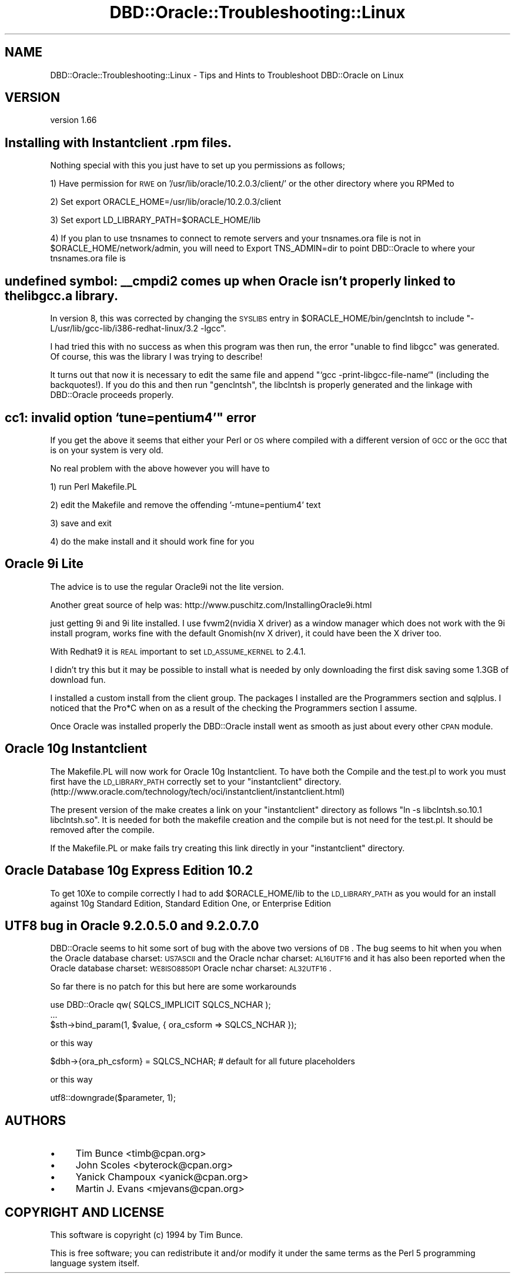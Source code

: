 .\" Automatically generated by Pod::Man v1.37, Pod::Parser v1.32
.\"
.\" Standard preamble:
.\" ========================================================================
.de Sh \" Subsection heading
.br
.if t .Sp
.ne 5
.PP
\fB\\$1\fR
.PP
..
.de Sp \" Vertical space (when we can't use .PP)
.if t .sp .5v
.if n .sp
..
.de Vb \" Begin verbatim text
.ft CW
.nf
.ne \\$1
..
.de Ve \" End verbatim text
.ft R
.fi
..
.\" Set up some character translations and predefined strings.  \*(-- will
.\" give an unbreakable dash, \*(PI will give pi, \*(L" will give a left
.\" double quote, and \*(R" will give a right double quote.  | will give a
.\" real vertical bar.  \*(C+ will give a nicer C++.  Capital omega is used to
.\" do unbreakable dashes and therefore won't be available.  \*(C` and \*(C'
.\" expand to `' in nroff, nothing in troff, for use with C<>.
.tr \(*W-|\(bv\*(Tr
.ds C+ C\v'-.1v'\h'-1p'\s-2+\h'-1p'+\s0\v'.1v'\h'-1p'
.ie n \{\
.    ds -- \(*W-
.    ds PI pi
.    if (\n(.H=4u)&(1m=24u) .ds -- \(*W\h'-12u'\(*W\h'-12u'-\" diablo 10 pitch
.    if (\n(.H=4u)&(1m=20u) .ds -- \(*W\h'-12u'\(*W\h'-8u'-\"  diablo 12 pitch
.    ds L" ""
.    ds R" ""
.    ds C` ""
.    ds C' ""
'br\}
.el\{\
.    ds -- \|\(em\|
.    ds PI \(*p
.    ds L" ``
.    ds R" ''
'br\}
.\"
.\" If the F register is turned on, we'll generate index entries on stderr for
.\" titles (.TH), headers (.SH), subsections (.Sh), items (.Ip), and index
.\" entries marked with X<> in POD.  Of course, you'll have to process the
.\" output yourself in some meaningful fashion.
.if \nF \{\
.    de IX
.    tm Index:\\$1\t\\n%\t"\\$2"
..
.    nr % 0
.    rr F
.\}
.\"
.\" For nroff, turn off justification.  Always turn off hyphenation; it makes
.\" way too many mistakes in technical documents.
.hy 0
.if n .na
.\"
.\" Accent mark definitions (@(#)ms.acc 1.5 88/02/08 SMI; from UCB 4.2).
.\" Fear.  Run.  Save yourself.  No user-serviceable parts.
.    \" fudge factors for nroff and troff
.if n \{\
.    ds #H 0
.    ds #V .8m
.    ds #F .3m
.    ds #[ \f1
.    ds #] \fP
.\}
.if t \{\
.    ds #H ((1u-(\\\\n(.fu%2u))*.13m)
.    ds #V .6m
.    ds #F 0
.    ds #[ \&
.    ds #] \&
.\}
.    \" simple accents for nroff and troff
.if n \{\
.    ds ' \&
.    ds ` \&
.    ds ^ \&
.    ds , \&
.    ds ~ ~
.    ds /
.\}
.if t \{\
.    ds ' \\k:\h'-(\\n(.wu*8/10-\*(#H)'\'\h"|\\n:u"
.    ds ` \\k:\h'-(\\n(.wu*8/10-\*(#H)'\`\h'|\\n:u'
.    ds ^ \\k:\h'-(\\n(.wu*10/11-\*(#H)'^\h'|\\n:u'
.    ds , \\k:\h'-(\\n(.wu*8/10)',\h'|\\n:u'
.    ds ~ \\k:\h'-(\\n(.wu-\*(#H-.1m)'~\h'|\\n:u'
.    ds / \\k:\h'-(\\n(.wu*8/10-\*(#H)'\z\(sl\h'|\\n:u'
.\}
.    \" troff and (daisy-wheel) nroff accents
.ds : \\k:\h'-(\\n(.wu*8/10-\*(#H+.1m+\*(#F)'\v'-\*(#V'\z.\h'.2m+\*(#F'.\h'|\\n:u'\v'\*(#V'
.ds 8 \h'\*(#H'\(*b\h'-\*(#H'
.ds o \\k:\h'-(\\n(.wu+\w'\(de'u-\*(#H)/2u'\v'-.3n'\*(#[\z\(de\v'.3n'\h'|\\n:u'\*(#]
.ds d- \h'\*(#H'\(pd\h'-\w'~'u'\v'-.25m'\f2\(hy\fP\v'.25m'\h'-\*(#H'
.ds D- D\\k:\h'-\w'D'u'\v'-.11m'\z\(hy\v'.11m'\h'|\\n:u'
.ds th \*(#[\v'.3m'\s+1I\s-1\v'-.3m'\h'-(\w'I'u*2/3)'\s-1o\s+1\*(#]
.ds Th \*(#[\s+2I\s-2\h'-\w'I'u*3/5'\v'-.3m'o\v'.3m'\*(#]
.ds ae a\h'-(\w'a'u*4/10)'e
.ds Ae A\h'-(\w'A'u*4/10)'E
.    \" corrections for vroff
.if v .ds ~ \\k:\h'-(\\n(.wu*9/10-\*(#H)'\s-2\u~\d\s+2\h'|\\n:u'
.if v .ds ^ \\k:\h'-(\\n(.wu*10/11-\*(#H)'\v'-.4m'^\v'.4m'\h'|\\n:u'
.    \" for low resolution devices (crt and lpr)
.if \n(.H>23 .if \n(.V>19 \
\{\
.    ds : e
.    ds 8 ss
.    ds o a
.    ds d- d\h'-1'\(ga
.    ds D- D\h'-1'\(hy
.    ds th \o'bp'
.    ds Th \o'LP'
.    ds ae ae
.    ds Ae AE
.\}
.rm #[ #] #H #V #F C
.\" ========================================================================
.\"
.IX Title "DBD::Oracle::Troubleshooting::Linux 3"
.TH DBD::Oracle::Troubleshooting::Linux 3 "2013-08-23" "perl v5.8.8" "User Contributed Perl Documentation"
.SH "NAME"
DBD::Oracle::Troubleshooting::Linux \- Tips and Hints to Troubleshoot DBD::Oracle on Linux
.SH "VERSION"
.IX Header "VERSION"
version 1.66
.SH "Installing with Instantclient .rpm files."
.IX Header "Installing with Instantclient .rpm files."
Nothing special with this you just have to set up you permissions as follows;
.PP
1) Have permission for \s-1RWE\s0 on '/usr/lib/oracle/10.2.0.3/client/' or the other directory where you RPMed to
.PP
2) Set export ORACLE_HOME=/usr/lib/oracle/10.2.0.3/client
.PP
3) Set export LD_LIBRARY_PATH=$ORACLE_HOME/lib
.PP
4) If you plan to use tnsnames to connect to remote servers and your tnsnames.ora file is not in \f(CW$ORACLE_HOME\fR/network/admin, you will need to Export TNS_ADMIN=dir to point DBD::Oracle to where your tnsnames.ora file is
.SH "undefined symbol: _\|_cmpdi2 comes up when Oracle isn't properly linked to the libgcc.a library."
.IX Header "undefined symbol: __cmpdi2 comes up when Oracle isn't properly linked to the libgcc.a library."
In version 8, this was corrected by changing the \s-1SYSLIBS\s0 entry in
\&\f(CW$ORACLE_HOME\fR/bin/genclntsh to include
\&\*(L"\-L/usr/lib/gcc\-lib/i386\-redhat\-linux/3.2 \-lgcc\*(R".
.PP
I had tried this with no success as when this program was then run, the
error \*(L"unable to find libgcc\*(R" was generated.  Of course, this was the
library I was trying to describe!
.PP
It turns out that now it is necessary to edit the same file and append
\&\*(L"`gcc \-print\-libgcc\-file\-name`\*(R" (including the backquotes!).  If you do
this and then run \*(L"genclntsh\*(R", the libclntsh is properly generated and
the linkage with DBD::Oracle proceeds properly.
.SH "cc1: invalid option `tune=pentium4'"" error"
.IX Header "cc1: invalid option `tune=pentium4'"" error"
If you get the above it seems that either your Perl or \s-1OS\s0 where compiled with a different version of \s-1GCC\s0 or the \s-1GCC\s0 that is on your system is very old.
.PP
No real problem with the above however you will have to
.PP
1) run Perl Makefile.PL
.PP
2) edit the Makefile and remove the offending '\-mtune=pentium4' text
.PP
3) save and exit
.PP
4) do the make install and it should work fine for you
.SH "Oracle 9i Lite"
.IX Header "Oracle 9i Lite"
The advice is to use the regular Oracle9i not the lite version. 
.PP
Another great source of help was: http://www.puschitz.com/InstallingOracle9i.html
.PP
just getting 9i and 9i lite installed.  I use fvwm2(nvidia X driver) as
a window manager which does not work with the 9i install program, works
fine with the default Gnomish(nv X driver), it could have been the X
driver too.
.PP
With Redhat9 it is \s-1REAL\s0 important to set \s-1LD_ASSUME_KERNEL\s0 to 2.4.1.
.PP
I didn't try this but it may be possible to install what is needed by
only downloading the first disk saving some 1.3GB of download fun.
.PP
I installed a custom install from the client group.  The packages I
installed are the Programmers section and sqlplus.  I noticed that the
Pro*C when on as a result of the checking the Programmers section I
assume.
.PP
Once Oracle was installed properly the DBD::Oracle install went as
smooth as just about every other \s-1CPAN\s0 module.
.SH "Oracle 10g Instantclient"
.IX Header "Oracle 10g Instantclient"
The Makefile.PL will now work for  Oracle 10g Instantclient. To have both the Compile and
the test.pl to work you must first have the \s-1LD_LIBRARY_PATH\s0 correctly set to your 
\&\*(L"instantclient\*(R" directory. (http://www.oracle.com/technology/tech/oci/instantclient/instantclient.html) 
.PP
The present version of the make creates a link on your \*(L"instantclient\*(R" directory as follows
\&\*(L"ln \-s libclntsh.so.10.1 libclntsh.so\*(R". It is needed for both the makefile creation and the compile 
but is not need for the test.pl. It should be removed after the compile.
.PP
If the Makefile.PL or make fails try creating this link directly in your \*(L"instantclient\*(R" directory.
.SH "Oracle Database 10g Express Edition  10.2"
.IX Header "Oracle Database 10g Express Edition  10.2"
To get 10Xe to compile correctly I had to add \f(CW$ORACLE_HOME\fR/lib to the \s-1LD_LIBRARY_PATH\s0 
as you would for an install against 10g Standard Edition, Standard Edition One, or 
Enterprise Edition 
.SH "UTF8 bug in Oracle  9.2.0.5.0 and 9.2.0.7.0"
.IX Header "UTF8 bug in Oracle  9.2.0.5.0 and 9.2.0.7.0"
DBD::Oracle seems to hit some sort of bug with the above two versions of \s-1DB\s0.
The bug seems to hit when you when the Oracle database charset: \s-1US7ASCII\s0 and the Oracle nchar charset: \s-1AL16UTF16\s0 and it has also
been reported when the Oracle database charset: \s-1WE8ISO8850P1\s0 Oracle nchar charset: \s-1AL32UTF16\s0.  
.PP
So far there is no patch for this but here are some workarounds 
.PP
.Vb 3
\&    use DBD::Oracle qw( SQLCS_IMPLICIT SQLCS_NCHAR );
\&    ...
\&    $sth->bind_param(1, $value, { ora_csform => SQLCS_NCHAR });
.Ve
.PP
.Vb 1
\&    or this way
.Ve
.PP
.Vb 1
\&    $dbh->{ora_ph_csform} = SQLCS_NCHAR; # default for all future placeholders
.Ve
.PP
.Vb 1
\&    or this way
.Ve
.PP
.Vb 1
\&    utf8::downgrade($parameter, 1);
.Ve
.SH "AUTHORS"
.IX Header "AUTHORS"
.IP "\(bu" 4
Tim Bunce <timb@cpan.org>
.IP "\(bu" 4
John Scoles <byterock@cpan.org>
.IP "\(bu" 4
Yanick Champoux <yanick@cpan.org>
.IP "\(bu" 4
Martin J. Evans <mjevans@cpan.org>
.SH "COPYRIGHT AND LICENSE"
.IX Header "COPYRIGHT AND LICENSE"
This software is copyright (c) 1994 by Tim Bunce.
.PP
This is free software; you can redistribute it and/or modify it under
the same terms as the Perl 5 programming language system itself.
